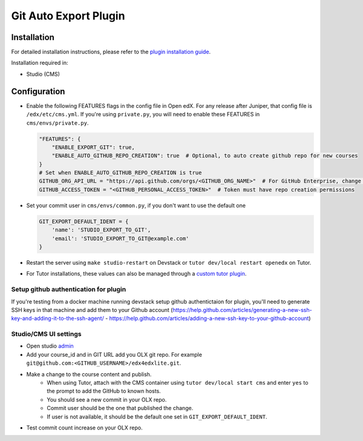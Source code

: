 Git Auto Export Plugin
######################

Installation
============

For detailed installation instructions, please refer to the `plugin installation guide <../../docs#installation-guide>`_.

Installation required in:

* Studio (CMS)

Configuration
=============

- Enable the following FEATURES flags in the config file in Open edX. For any release after Juniper, that config file is ``/edx/etc/cms.yml``. If you're using ``private.py``, you will need to enable these FEATURES in ``cms/envs/private.py``.

  .. code-block::

    "FEATURES": {
        "ENABLE_EXPORT_GIT": true,
        "ENABLE_AUTO_GITHUB_REPO_CREATION": true  # Optional, to auto create github repo for new courses
    }
    # Set when ENABLE_AUTO_GITHUB_REPO_CREATION is true
    GITHUB_ORG_API_URL = "https://api.github.com/orgs/<GITHUB_ORG_NAME>"  # For GitHub Enterprise, change the URL accordingly
    GITHUB_ACCESS_TOKEN = "<GITHUB_PERSONAL_ACCESS_TOKEN>"  # Token must have repo creation permissions


- Set your commit user in ``cms/envs/common.py``, if you don't want to use the default one

  .. code-block::

    GIT_EXPORT_DEFAULT_IDENT = {
        'name': 'STUDIO_EXPORT_TO_GIT',
        'email': 'STUDIO_EXPORT_TO_GIT@example.com'
    }

- Restart the server using ``make studio-restart`` on Devstack or ``tutor dev/local restart openedx`` on Tutor.
- For Tutor installations, these values can also be managed through a `custom tutor plugin <https://docs.tutor.edly.io/tutorials/plugin.html#plugin-development-tutorial>`_.

Setup github authentication for plugin
---------------------------------------
If you're testing from a docker machine running devstack setup github authentictaion for plugin, you'll need to generate SSH keys in that
machine and add them to your Github account
(https://help.github.com/articles/generating-a-new-ssh-key-and-adding-it-to-the-ssh-agent/ -
https://help.github.com/articles/adding-a-new-ssh-key-to-your-github-account)

Studio/CMS UI settings
----------------------
- Open studio `admin <http://studio.local.openedx.io:8001/admin/ol_openedx_git_auto_export/coursegitrepo/>`_
- Add your course_id and in GIT URL add you OLX git repo. For example ``git@github.com:<GITHUB_USERNAME>/edx4edxlite.git``.
- Make a change to the course content and publish.
   - When using Tutor, attach with the CMS container using ``tutor dev/local start cms`` and enter ``yes`` to the prompt to add the GitHub to known hosts.
   - You should see a new commit in your OLX repo.
   - Commit user should be the one that published the change.
   - If user is not available, it should be the default one set in ``GIT_EXPORT_DEFAULT_IDENT``.
- Test commit count increase on your OLX repo.

